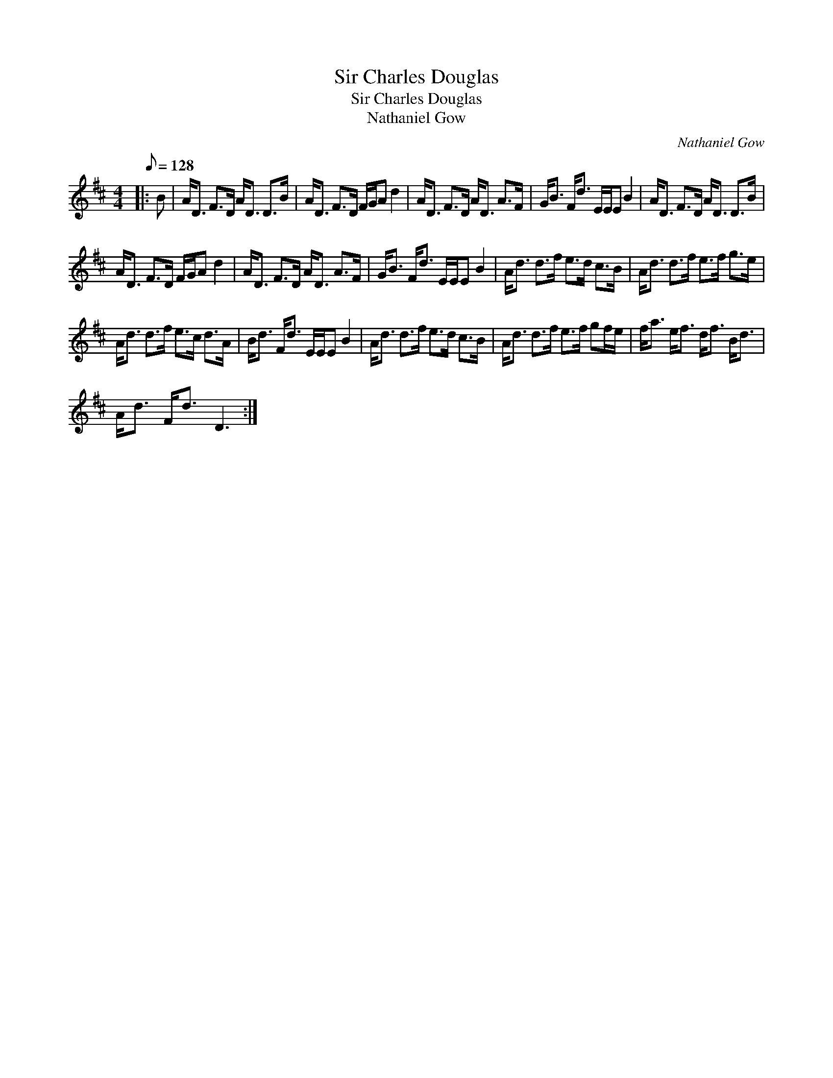 X:1
T:Sir Charles Douglas
T:Sir Charles Douglas
T:Nathaniel Gow
C:Nathaniel Gow
L:1/8
Q:1/8=128
M:4/4
K:D
V:1 treble 
V:1
|: B | A<D F>D A<D D>B | A<D F>D F/G/A d2 | A<D F>D A<D A>F | G<B F<d E/E/E B2 | A<D F>D A<D D>B | %6
 A<D F>D F/G/A d2 | A<D F>D A<D A>F | G<B F<d E/E/E B2 | A<d d>f e>d c>B | A<d d>f e>f g>e | %11
 A<d d>f e>c d>A | B<d F<d E/E/E B2 | A<d d>f e>d c>B | A<d d>f e>f gf/e/ | f<a e<f d<f B<d | %16
 A<d F<d D3 :| %17

